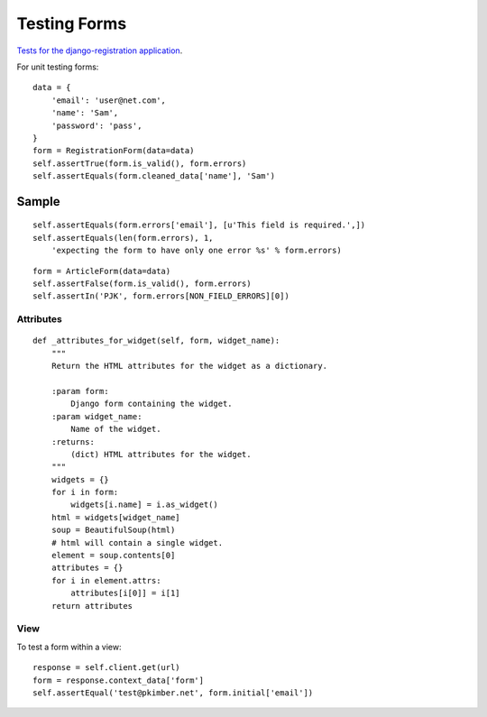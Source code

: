Testing Forms
*************

.. highlight:: python

`Tests for the django-registration application`_.

For unit testing forms::

  data = {
      'email': 'user@net.com',
      'name': 'Sam',
      'password': 'pass',
  }
  form = RegistrationForm(data=data)
  self.assertTrue(form.is_valid(), form.errors)
  self.assertEquals(form.cleaned_data['name'], 'Sam')

Sample
======

::

  self.assertEquals(form.errors['email'], [u'This field is required.',])
  self.assertEquals(len(form.errors), 1,
      'expecting the form to have only one error %s' % form.errors)

::


  form = ArticleForm(data=data)
  self.assertFalse(form.is_valid(), form.errors)
  self.assertIn('PJK', form.errors[NON_FIELD_ERRORS][0])

Attributes
----------

::

  def _attributes_for_widget(self, form, widget_name):
      """
      Return the HTML attributes for the widget as a dictionary.

      :param form:
          Django form containing the widget.
      :param widget_name:
          Name of the widget.
      :returns:
          (dict) HTML attributes for the widget.
      """
      widgets = {}
      for i in form:
          widgets[i.name] = i.as_widget()
      html = widgets[widget_name]
      soup = BeautifulSoup(html)
      # html will contain a single widget.
      element = soup.contents[0]
      attributes = {}
      for i in element.attrs:
          attributes[i[0]] = i[1]
      return attributes

View
----

To test a form within a view::

  response = self.client.get(url)
  form = response.context_data['form']
  self.assertEqual('test@pkimber.net', form.initial['email'])


.. _`Tests for the django-registration application`: http://bitbucket.org/ubernostrum/django-registration/src/tip/registration/tests/forms.py
